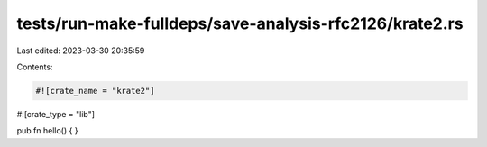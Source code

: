 tests/run-make-fulldeps/save-analysis-rfc2126/krate2.rs
=======================================================

Last edited: 2023-03-30 20:35:59

Contents:

.. code-block:: rs

    #![crate_name = "krate2"]
#![crate_type = "lib"]

pub fn hello() {
}


